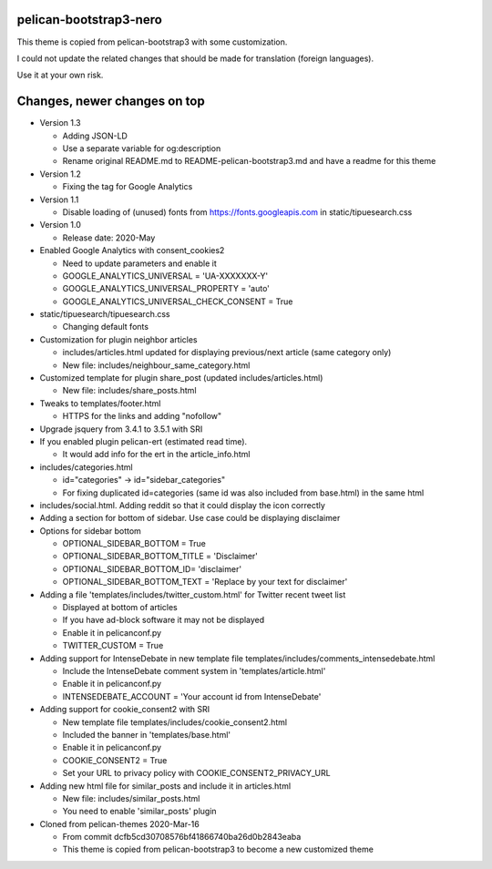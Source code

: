 pelican-bootstrap3-nero
-----------------------

This theme is copied from pelican-bootstrap3 with some customization.

I could not update the related changes that should be made for translation (foreign languages).

Use it at your own risk.

Changes, newer changes on top
-----------------------------

- Version 1.3

  - Adding JSON-LD
  - Use a separate variable for og:description
  - Rename original README.md to README-pelican-bootstrap3.md and have a readme for this theme

- Version 1.2

  - Fixing the tag for Google Analytics

- Version 1.1

  - Disable loading of (unused) fonts from https://fonts.googleapis.com in static/tipuesearch.css

- Version 1.0

  - Release date: 2020-May

- Enabled Google Analytics with consent_cookies2

  - Need to update parameters and enable it
  - GOOGLE_ANALYTICS_UNIVERSAL = 'UA-XXXXXXX-Y'
  - GOOGLE_ANALYTICS_UNIVERSAL_PROPERTY = 'auto'
  - GOOGLE_ANALYTICS_UNIVERSAL_CHECK_CONSENT = True

- static/tipuesearch/tipuesearch.css

  - Changing default fonts

- Customization for plugin neighbor articles

  - includes/articles.html updated for displaying previous/next article (same category only)
  - New file: includes/neighbour_same_category.html

- Customized template for plugin share_post (updated includes/articles.html)

  - New file: includes/share_posts.html

- Tweaks to templates/footer.html

  - HTTPS for the links and adding "nofollow"

- Upgrade jsquery from 3.4.1 to 3.5.1 with SRI

- If you enabled plugin pelican-ert (estimated read time).

  - It would add info for the ert in the article_info.html

- includes/categories.html

  - id="categories" -> id="sidebar_categories"
  - For fixing duplicated id=categories (same id was also included from base.html) in the same html

- includes/social.html. Adding reddit so that it could display the icon correctly

- Adding a section for bottom of sidebar. Use case could be displaying disclaimer

- Options for sidebar bottom

  - OPTIONAL_SIDEBAR_BOTTOM = True
  - OPTIONAL_SIDEBAR_BOTTOM_TITLE = 'Disclaimer'
  - OPTIONAL_SIDEBAR_BOTTOM_ID= 'disclaimer'
  - OPTIONAL_SIDEBAR_BOTTOM_TEXT = 'Replace by your text for disclaimer'

- Adding a file 'templates/includes/twitter_custom.html' for Twitter recent tweet list

  - Displayed at bottom of articles
  - If you have ad-block software it may not be displayed
  - Enable it in pelicanconf.py
  - TWITTER_CUSTOM = True

- Adding support for IntenseDebate in new template file templates/includes/comments_intensedebate.html

  - Include the IntenseDebate comment system in 'templates/article.html'
  - Enable it in pelicanconf.py
  - INTENSEDEBATE_ACCOUNT = 'Your account id from IntenseDebate'

- Adding support for cookie_consent2 with SRI

  - New template file templates/includes/cookie_consent2.html
  - Included the banner in 'templates/base.html'
  - Enable it in pelicanconf.py
  - COOKIE_CONSENT2 = True
  - Set your URL to privacy policy with COOKIE_CONSENT2_PRIVACY_URL

- Adding new html file for similar_posts and include it in articles.html

  - New file: includes/similar_posts.html
  - You need to enable 'similar_posts' plugin

- Cloned from pelican-themes 2020-Mar-16

  - From commit dcfb5cd30708576bf41866740ba26d0b2843eaba
  - This theme is copied from pelican-bootstrap3 to become a new customized theme
